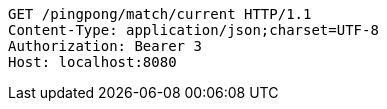 [source,http,options="nowrap"]
----
GET /pingpong/match/current HTTP/1.1
Content-Type: application/json;charset=UTF-8
Authorization: Bearer 3
Host: localhost:8080

----